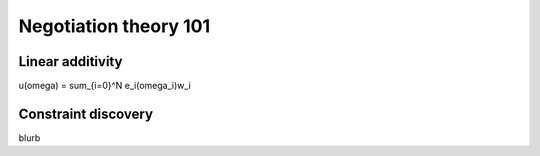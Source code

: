 Negotiation theory 101
=======================

.. _linear-additivity:

Linear additivity
-------------------
u(\omega) = \sum_{i=0}^N e_i(\omega_i)w_i

.. _constraint-discovery:

Constraint discovery
----------------------
blurb 